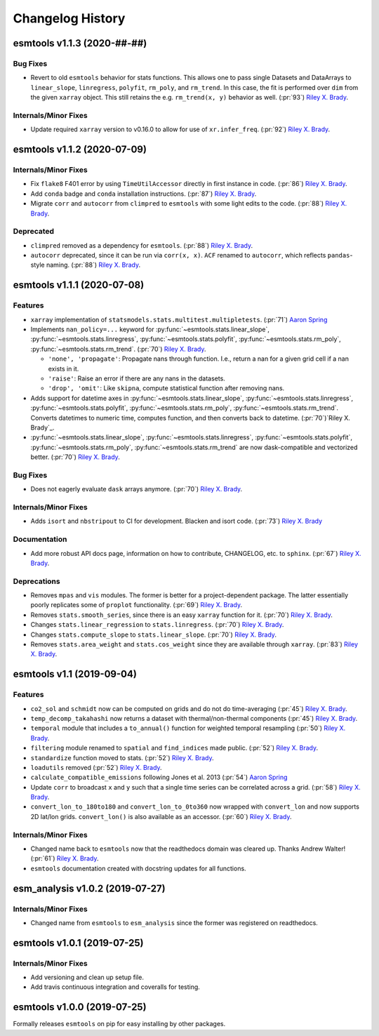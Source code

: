 =================
Changelog History
=================

esmtools v1.1.3 (2020-##-##)
============================

Bug Fixes
---------
- Revert to old ``esmtools`` behavior for stats functions. This allows one to pass
  single Datasets and DataArrays to ``linear_slope``, ``linregress``, ``polyfit``,
  ``rm_poly``, and ``rm_trend``. In this case, the fit is performed over ``dim``
  from the given ``xarray`` object. This still retains the e.g.
  ``rm_trend(x, y)`` behavior as well. (:pr:`93`) `Riley X. Brady`_.

Internals/Minor Fixes
---------------------
- Update required ``xarray`` version to v0.16.0 to allow for use of
  ``xr.infer_freq``. (:pr:`92`) `Riley X. Brady`_.

esmtools v1.1.2 (2020-07-09)
============================

Internals/Minor Fixes
---------------------
- Fix ``flake8`` F401 error by using ``TimeUtilAccessor`` directly in first instance
  in code. (:pr:`86`) `Riley X. Brady`_.
- Add ``conda`` badge and ``conda`` installation instructions. (:pr:`87`) `Riley X. Brady`_.
- Migrate ``corr`` and ``autocorr`` from ``climpred`` to ``esmtools`` with some light edits to
  the code. (:pr:`88`) `Riley X. Brady`_.

Deprecated
----------
- ``climpred`` removed as a dependency for ``esmtools``. (:pr:`88`) `Riley X. Brady`_.
- ``autocorr`` deprecated, since it can be run via ``corr(x, x)``. ``ACF`` renamed to
  ``autocorr``, which reflects ``pandas``-style naming. (:pr:`88`) `Riley X. Brady`_.

esmtools v1.1.1 (2020-07-08)
============================

Features
--------
- ``xarray`` implementation of ``statsmodels.stats.multitest.multipletests``.
  (:pr:`71`) `Aaron Spring`_
- Implements ``nan_policy=...`` keyword for :py:func:`~esmtools.stats.linear_slope`,
  :py:func:`~esmtools.stats.linregress`, :py:func:`~esmtools.stats.polyfit`,
  :py:func:`~esmtools.stats.rm_poly`, :py:func:`~esmtools.stats.rm_trend`.
  (:pr:`70`) `Riley X. Brady`_.

  * ``'none', 'propagate'``: Propagate nans through function. I.e., return a nan for
    a given grid cell if a nan exists in it.
  * ``'raise'``: Raise an error if there are any nans in the datasets.
  * ``'drop', 'omit'``: Like ``skipna``, compute statistical function after removing
    nans.

- Adds support for datetime axes in :py:func:`~esmtools.stats.linear_slope`,
  :py:func:`~esmtools.stats.linregress`, :py:func:`~esmtools.stats.polyfit`,
  :py:func:`~esmtools.stats.rm_poly`, :py:func:`~esmtools.stats.rm_trend`. Converts
  datetimes to numeric time, computes function, and then converts back to datetime.
  (:pr:`70`)`Riley X. Brady`_.
- :py:func:`~esmtools.stats.linear_slope`,
  :py:func:`~esmtools.stats.linregress`, :py:func:`~esmtools.stats.polyfit`,
  :py:func:`~esmtools.stats.rm_poly`, :py:func:`~esmtools.stats.rm_trend` are now
  dask-compatible and vectorized better.
  (:pr:`70`) `Riley X. Brady`_.

Bug Fixes
---------
- Does not eagerly evaluate ``dask`` arrays anymore. (:pr:`70`) `Riley X. Brady`_.

Internals/Minor Fixes
---------------------
- Adds ``isort`` and ``nbstripout`` to CI for development. Blacken and isort code.
  (:pr:`73`) `Riley X. Brady`_

Documentation
-------------
- Add more robust API docs page, information on how to contribute, CHANGELOG, etc. to
  ``sphinx``. (:pr:`67`) `Riley X. Brady`_.

Deprecations
------------
- Removes ``mpas`` and ``vis`` modules. The former is better for a project-dependent
  package. The latter essentially poorly replicates some of ``proplot`` functionality.
  (:pr:`69`) `Riley X. Brady`_.
- Removes ``stats.smooth_series``, since there is an easy ``xarray`` function for it.
  (:pr:`70`) `Riley X. Brady`_.
- Changes ``stats.linear_regression`` to ``stats.linregress``.
  (:pr:`70`) `Riley X. Brady`_.
- Changes ``stats.compute_slope`` to ``stats.linear_slope``.
  (:pr:`70`) `Riley X. Brady`_.
- Removes ``stats.area_weight`` and ``stats.cos_weight`` since they are available
  through ``xarray``. (:pr:`83`) `Riley X. Brady`_.

esmtools v1.1 (2019-09-04)
==========================

Features
--------
- ``co2_sol`` and ``schmidt`` now can be computed on grids and do not do time-averaging
  (:pr:`45`) `Riley X. Brady`_.
- ``temp_decomp_takahashi`` now returns a dataset with thermal/non-thermal components
  (:pr:`45`) `Riley X. Brady`_.
- ``temporal`` module that includes a ``to_annual()`` function for weighted temporal
  resampling (:pr:`50`) `Riley X. Brady`_.
- ``filtering`` module renamed to ``spatial`` and ``find_indices`` made public.
  (:pr:`52`) `Riley X. Brady`_.
- ``standardize`` function moved to stats. (:pr:`52`) `Riley X. Brady`_.
- ``loadutils`` removed (:pr:`52`) `Riley X. Brady`_.
- ``calculate_compatible_emissions`` following Jones et al. 2013
  (:pr:`54`) `Aaron Spring`_
- Update ``corr`` to broadcast ``x`` and ``y`` such that a single time series can be
  correlated across a grid. (:pr:`58`) `Riley X. Brady`_.
- ``convert_lon_to_180to180`` and ``convert_lon_to_0to360`` now wrapped with
  ``convert_lon`` and now supports 2D lat/lon grids. ``convert_lon()`` is also
  available as an accessor.  (:pr:`60`) `Riley X. Brady`_.

Internals/Minor Fixes
---------------------
- Changed name back to ``esmtools`` now that the readthedocs domain was cleared up.
  Thanks Andrew Walter! (:pr:`61`) `Riley X. Brady`_.
- ``esmtools`` documentation created with docstring updates for all functions.

esm_analysis v1.0.2 (2019-07-27)
================================

Internals/Minor Fixes
---------------------
- Changed name from ``esmtools`` to ``esm_analysis`` since the former was registered
  on readthedocs.

esmtools v1.0.1 (2019-07-25)
============================

Internals/Minor Fixes
---------------------
- Add versioning and clean up setup file.
- Add travis continuous integration and coveralls for testing.

esmtools v1.0.0 (2019-07-25)
============================
Formally releases ``esmtools`` on pip for easy installing by other packages.

.. _`Riley X. Brady`: https://github.com/bradyrx
.. _`Aaron Spring`: https://github.com/aaronspring
